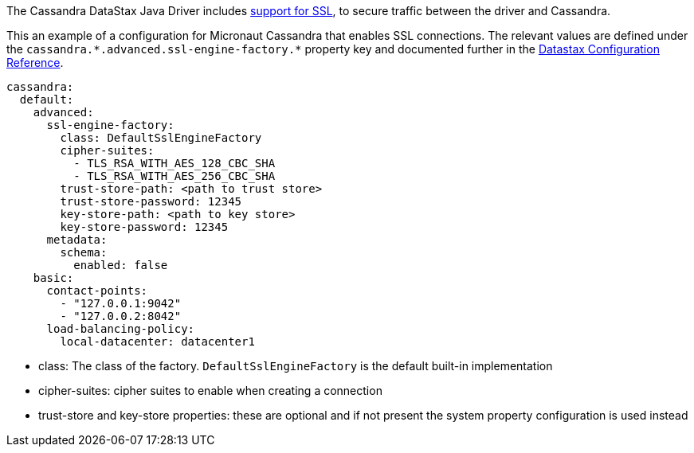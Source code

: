 The Cassandra DataStax Java Driver includes https://docs.datastax.com/en/developer/java-driver/latest/manual/core/ssl/#driver-configuration[support for SSL], to secure traffic between the driver and Cassandra.

This an example of a configuration for Micronaut Cassandra that enables SSL connections. The relevant values are defined under the `cassandra.\*.advanced.ssl-engine-factory.*` property key and documented further in the https://docs.datastax.com/en/developer/java-driver/latest/manual/core/configuration/reference/[Datastax Configuration Reference].

[configuration]
----
cassandra:
  default:
    advanced:
      ssl-engine-factory:
        class: DefaultSslEngineFactory
        cipher-suites:
          - TLS_RSA_WITH_AES_128_CBC_SHA
          - TLS_RSA_WITH_AES_256_CBC_SHA
        trust-store-path: <path to trust store>
        trust-store-password: 12345
        key-store-path: <path to key store>
        key-store-password: 12345
      metadata:
        schema:
          enabled: false
    basic:
      contact-points:
        - "127.0.0.1:9042"
        - "127.0.0.2:8042"
      load-balancing-policy:
        local-datacenter: datacenter1
----

- class: The class of the factory. `DefaultSslEngineFactory` is the default built-in implementation
- cipher-suites: cipher suites to enable when creating a connection
- trust-store and key-store properties: these are optional and if not present the system property configuration is used instead

